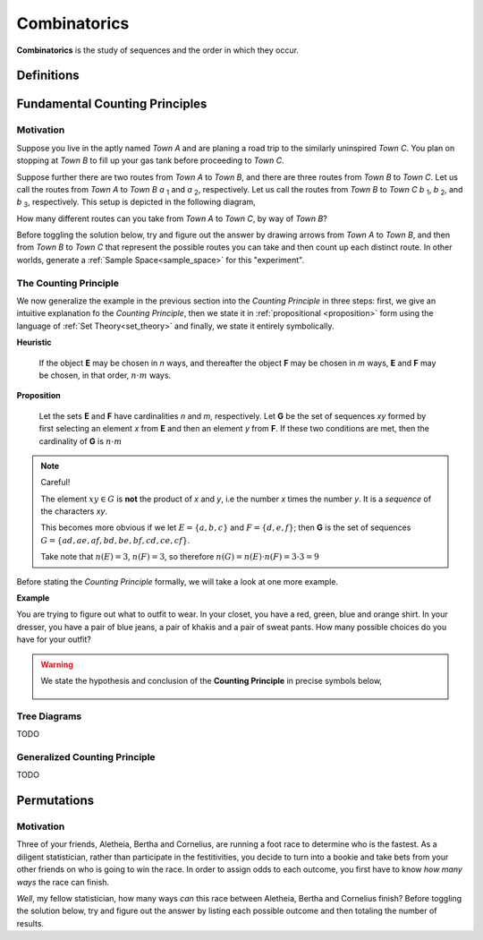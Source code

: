 .. _combinatorics:

=============
Combinatorics
=============

**Combinatorics** is the study of sequences and the order in which they occur.

.. _fundamental_counting_principles:

Definitions
=============

.. glossary::
    Power Set
        The *Power Set* of a set **A**, or more simply the *Power Set of A*, denoted :math:`\mathcal{P}(A)`, is the set of all subsets of **A**.

        .. note::
            If :math:`A = \{ a, b \}`

            Then :math:`\mathcal{P}(A) = \{ \{\}, \{a\}, \{b\}, \{a, b\} \}`

        .. warning::

            We can define the *Power Set* of a set **A** formally by quantifying over all sets in the :ref:`Sample Space<sample_space>` (:ref:`Universal Set <universal_set>`) and imposing the condition we only look at subsets of a given set **A**

            :math:`\forall B: B \subseteq A \implies B \in \mathcal{P}(A)`

            In English, "for all *B*, if *B* is a subset of *A*, then *B* belongs to the *Power Set of A*"


Fundamental Counting Principles
===============================

Motivation
----------

Suppose you live in the aptly named *Town A* and are planing a road trip to the similarly uninspired *Town C*. You plan on stopping at *Town B* to fill up your gas tank before proceeding to *Town C*.

Suppose further there are two routes from *Town A* to *Town B*, and there are three routes from *Town B* to *Town C*. Let us call the routes from *Town A* to *Town B* *a* :sub:`1` and *a* :sub:`2`, respectively. Let us call the routes from *Town B* to *Town C* *b* :sub:`1`, *b* :sub:`2`, and *b* :sub:`3`, respectively. This setup is depicted in the following diagram,

.. image:: ../../imgs/combinatorics_road_trip.png
   :width: 60%
   :align: center

How many different routes can you take from *Town A* to *Town C*, by way of *Town B*?

Before toggling the solution below, try and figure out the answer by drawing arrows from *Town A* to *Town B*, and then from *Town B* to *Town C* that represent the possible routes you can take and then count up each distinct route. In other worlds, generate a :ref:`Sample Space<sample_space>` for this "experiment".

.. collapse:: Solution

    We start by breaking down the problem into the choices we are making at each stage of the road trip. Starting in *Town A*, we have two possible routes from which we can choose to get to *Town B*. Once we arrive in *Town B*, regardless of the route we took to get there, we then have three possible routes to choose from that lead from *Town B* to *Town C*. To put it a different way, for each route from *Town A* to *Town B*, there are three routes from *Town B* to *Town C*.

    Each choice represents a branch. Every time we make a choice, we are narrowing down the set of possible outcomes. With that in mind, we can represent each choice as a *branch* in a tree, as in the following diagram,

    .. image:: ../../imgs/combinatorics_tree_diagram.png
        :width: 60%
        :align: center

    The number of possible routes is equal to the number of endpoints in this graph. In this case, there are 6 possible routes we can take, where each route is represented by a particular branch of the tree. These types of graphs are called :ref:`tree diagrams <tree_diagrams>`, for this reason. They are very useful for visualizing the sample spaces of experiments that are composed of successive, independent choices, as in this example. 

    We may also see the solution by enumerating every possible choice in :ref:`list_notation`,

    .. :math::
        
        G = \{ {a_1}{b_1}, {a_1}{b_2}, {a_1}{b_3}, {a_2}{b_1}, {a_2}{b_2}, {a_2}{b_3} \}

    .. :math::

        \implies n(G) = 6

.. _counting_principle:

The Counting Principle
----------------------

We now generalize the example in the previous section into the *Counting Principle* in three steps: first, we give an intuitive explanation fo the *Counting Principle*, then we state it in :ref:`propositional <proposition>` form using the language of :ref:`Set Theory<set_theory>` and finally, we state it entirely symbolically.

**Heuristic**

    If the object **E** may be chosen in *n* ways, and thereafter the object **F** may be chosen in *m* ways, **E** and **F** may be chosen, in that order, :math:`n \cdot m` ways.
 
**Proposition**

    Let the sets **E** and **F** have cardinalities *n* and *m*, respectively. Let **G** be the set of sequences *xy* formed by first selecting an element *x* from **E** and then an element *y* from **F**. If these two conditions are met, then the cardinality of **G** is :math:`n \cdot m`

.. note:: Careful! 

    The element :math:`xy \in G` is **not** the product of *x* and *y*, i.e the number *x* times the number *y*. It is a *sequence* of the characters *xy*. 
    
    This becomes more obvious if we let :math:`E = \{ a, b, c \}` and :math:`F=\{d, e , f\}`; then **G** is the set of sequences :math:`G = \{ ad, ae, af, bd, be, bf, cd, ce, cf \}`. 
    
    Take note that :math:`n(E)=3`, :math:`n(F)=3`, so therefore :math:`n(G) = n(E) \cdot n(F) = 3 \cdot 3 = 9`

Before stating the *Counting Principle* formally, we will take a look at one more example.

**Example**
    
You are trying to figure out what to outfit to wear. In your closet, you have a red, green, blue and orange shirt. In your dresser, you have a pair of blue jeans, a pair of khakis and a pair of sweat pants. How many possible choices do you have for your outfit?

.. collapse:: Solution
    
    We have two sets in this problem: the set of shirts in our closet, and the set of pants in our dresser. 

    .. image:: ../../imgs/combinatorics_example.png
        :width: 60%
        :align: center

    The outfits we can pick are formed by first picking a shirt from the set of shirts, and then picking a pair of pants from the set of pants. The first set contains four elements and the second set contains three elements. Therefore, by the **Counting Principle**, the total number of outfits is the product of the two cardinalities, :math:`4 \cdot 3 = 12`.

.. warning::

    We state the hypothesis and conclusion of the **Counting Principle** in precise symbols below,

        .. :math::
            n(E) = n \land n(F) = m
        .. :math::
            G = \{ \forall x \in E \land y \in F: xy \}
        .. :math::
            \implies n(G) = n(E) \cdot n(F)

.. _tree_diagrams:

Tree Diagrams
-------------

TODO 

.. _generalized_counting_principle:

Generalized Counting Principle
------------------------------

TODO 

Permutations
============

Motivation
----------

Three of your friends, Aletheia, Bertha and Cornelius, are running a foot race to determine who is the fastest. As a diligent statistician, rather than participate in the festitivities, you decide to turn into a bookie and take bets from your other friends on who is going to win the race. In order to assign odds to each outcome, you first have to know *how many ways* the race can finish.   

*Well*, my fellow statistician, how many ways *can* this race between Aletheia, Bertha and Cornelius finish? Before toggling the solution below, try and figure out the answer by listing each possible outcome and then totaling the number of results.

.. collapse:: Solution

    TODO